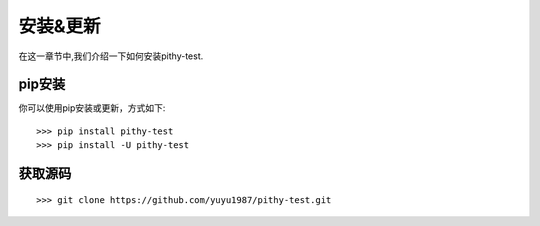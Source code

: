 安装&更新
======================================

在这一章节中,我们介绍一下如何安装pithy-test.

pip安装
--------------------------------------

你可以使用pip安装或更新，方式如下::

    >>> pip install pithy-test
    >>> pip install -U pithy-test

获取源码
--------------------------------------

::

    >>> git clone https://github.com/yuyu1987/pithy-test.git
